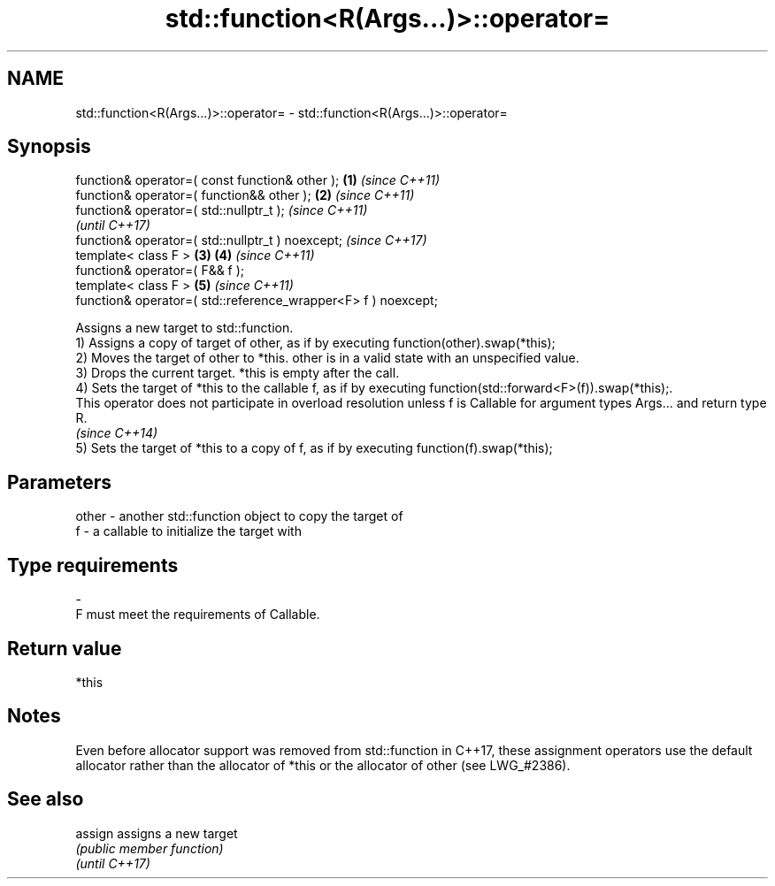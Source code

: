 .TH std::function<R(Args...)>::operator= 3 "2020.03.24" "http://cppreference.com" "C++ Standard Libary"
.SH NAME
std::function<R(Args...)>::operator= \- std::function<R(Args...)>::operator=

.SH Synopsis

  function& operator=( const function& other );                \fB(1)\fP \fI(since C++11)\fP
  function& operator=( function&& other );                     \fB(2)\fP \fI(since C++11)\fP
  function& operator=( std::nullptr_t );                                         \fI(since C++11)\fP
                                                                                 \fI(until C++17)\fP
  function& operator=( std::nullptr_t ) noexcept;                                \fI(since C++17)\fP
  template< class F >                                          \fB(3)\fP \fB(4)\fP           \fI(since C++11)\fP
  function& operator=( F&& f );
  template< class F >                                              \fB(5)\fP           \fI(since C++11)\fP
  function& operator=( std::reference_wrapper<F> f ) noexcept;

  Assigns a new target to std::function.
  1) Assigns a copy of target of other, as if by executing function(other).swap(*this);
  2) Moves the target of other to *this. other is in a valid state with an unspecified value.
  3) Drops the current target. *this is empty after the call.
  4) Sets the target of *this to the callable f, as if by executing function(std::forward<F>(f)).swap(*this);.
  This operator does not participate in overload resolution unless f is Callable for argument types Args... and return type R.
  \fI(since C++14)\fP
  5) Sets the target of *this to a copy of f, as if by executing function(f).swap(*this);

.SH Parameters


  other - another std::function object to copy the target of
  f     - a callable to initialize the target with
.SH Type requirements
  -
  F must meet the requirements of Callable.


.SH Return value

  *this

.SH Notes

  Even before allocator support was removed from std::function in C++17, these assignment operators use the default allocator rather than the allocator of *this or the allocator of other (see LWG_#2386).

.SH See also



  assign        assigns a new target
                \fI(public member function)\fP
  \fI(until C++17)\fP




